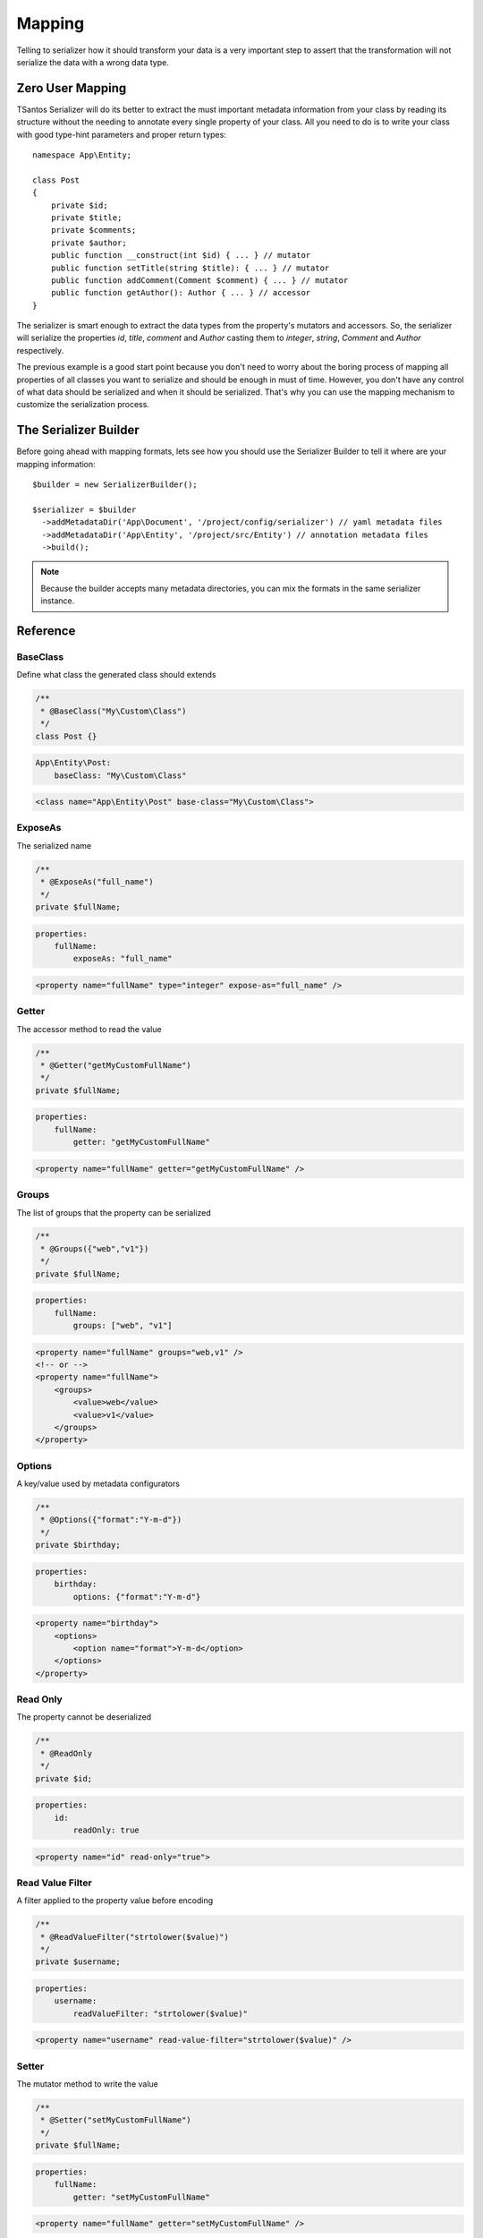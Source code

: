 Mapping
=======

Telling to serializer how it should transform your data is a very important step to assert that the transformation will
not serialize the data with a wrong data type.

Zero User Mapping
-----------------

TSantos Serializer will do its better to extract the must important metadata information from your class by reading
its structure without the needing to annotate every single property of your class. All you need to do is to write your
class with good type-hint parameters and proper return types::

    namespace App\Entity;

    class Post
    {
        private $id;
        private $title;
        private $comments;
        private $author;
        public function __construct(int $id) { ... } // mutator
        public function setTitle(string $title): { ... } // mutator
        public function addComment(Comment $comment) { ... } // mutator
        public function getAuthor(): Author { ... } // accessor
    }

The serializer is smart enough to extract the data types from the property's mutators and accessors. So, the serializer
will serialize the properties `id`, `title`, `comment` and `Author` casting them to `integer`, `string`, `Comment` and
`Author` respectively.

The previous example is a good start point because you don't need to worry about the boring process of mapping all
properties of all classes you want to serialize and should be enough in must of time. However, you don't have any
control of what data should be serialized and when it should be serialized. That's why you can use the mapping mechanism
to customize the serialization process.

The Serializer Builder
----------------------

Before going ahead with mapping formats, lets see how you should use the Serializer Builder to tell it where are your
mapping information::

    $builder = new SerializerBuilder();

    $serializer = $builder
      ->addMetadataDir('App\Document', '/project/config/serializer') // yaml metadata files
      ->addMetadataDir('App\Entity', '/project/src/Entity') // annotation metadata files
      ->build();

.. note::
    Because the builder accepts many metadata directories, you can mix the formats in the same serializer instance.

Reference
---------

BaseClass
~~~~~~~~~

Define what class the generated class should extends

.. code-block:: php-annotations

    /**
     * @BaseClass("My\Custom\Class")
     */
    class Post {}

.. code-block:: yaml

    App\Entity\Post:
        baseClass: "My\Custom\Class"

.. code-block:: xml

    <class name="App\Entity\Post" base-class="My\Custom\Class">

ExposeAs
~~~~~~~~

The serialized name

.. code-block:: php-annotations

    /**
     * @ExposeAs("full_name")
     */
    private $fullName;

.. code-block:: yaml

    properties:
        fullName:
            exposeAs: "full_name"

.. code-block:: xml

    <property name="fullName" type="integer" expose-as="full_name" />

Getter
~~~~~~

The accessor method to read the value

.. code-block:: php-annotations

    /**
     * @Getter("getMyCustomFullName")
     */
    private $fullName;

.. code-block:: yaml

    properties:
        fullName:
            getter: "getMyCustomFullName"

.. code-block:: xml

    <property name="fullName" getter="getMyCustomFullName" />

Groups
~~~~~~

The list of groups that the property can be serialized

.. code-block:: php-annotations

    /**
     * @Groups({"web","v1"})
     */
    private $fullName;

.. code-block:: yaml

    properties:
        fullName:
            groups: ["web", "v1"]

.. code-block:: xml

    <property name="fullName" groups="web,v1" />
    <!-- or -->
    <property name="fullName">
        <groups>
            <value>web</value>
            <value>v1</value>
        </groups>
    </property>

Options
~~~~~~~

A key/value used by metadata configurators

.. code-block:: php-annotations

    /**
     * @Options({"format":"Y-m-d"})
     */
    private $birthday;

.. code-block:: yaml

    properties:
        birthday:
            options: {"format":"Y-m-d"}

.. code-block:: xml

    <property name="birthday">
        <options>
            <option name="format">Y-m-d</option>
        </options>
    </property>

Read Only
~~~~~~~~~

The property cannot be deserialized

.. code-block:: php-annotations

    /**
     * @ReadOnly
     */
    private $id;

.. code-block:: yaml

    properties:
        id:
            readOnly: true

.. code-block:: xml

    <property name="id" read-only="true">

Read Value Filter
~~~~~~~~~~~~~~~

A filter applied to the property value before encoding

.. code-block:: php-annotations

    /**
     * @ReadValueFilter("strtolower($value)")
     */
    private $username;

.. code-block:: yaml

    properties:
        username:
            readValueFilter: "strtolower($value)"

.. code-block:: xml

    <property name="username" read-value-filter="strtolower($value)" />


Setter
~~~~~~

The mutator method to write the value

.. code-block:: php-annotations

    /**
     * @Setter("setMyCustomFullName")
     */
    private $fullName;

.. code-block:: yaml

    properties:
        fullName:
            getter: "setMyCustomFullName"

.. code-block:: xml

    <property name="fullName" getter="setMyCustomFullName" />

Type
~~~~

The data type of mapped property

.. code-block:: php-annotations

    /**
     * @Type("integer")
     */
    private $id;

.. code-block:: yaml

    properties:
        id:
            type: "integer"

.. code-block:: xml

    <property name="id" type="integer" />

Virtual Property
~~~~~~~~~~~~~~~~

Mark a method as a virtual property. Its return will be encoded within the properties data.

.. code-block:: php-annotations

    /**
     * @VirtualProperty
     */
    public function getAge(): int
    {
        ...
    }

.. code-block:: yaml

    virtualProperties:
        getAge: ~

.. code-block:: xml

    <virtual-property name="getAge" />

Write Value Filter
~~~~~~~~~~~~~~~~

A filter applied to the property value before writing it to objects

.. code-block:: php-annotations

    /**
     * @WriteValueFilter("\DateTime::createFromFormat('Y-m-d', $value)")
     */
    private $birthday;

.. code-block:: yaml

    properties:
        birthday:
            writeValueFilter: "\DateTime::createFromFormat('Y-m-d', $value)"

.. code-block:: xml

    <property name="username" write-value-filter="\DateTime::createFromFormat('Y-m-d', $value)" />

Performance
-----------

There is no difference in terms of performance between the mapping formats. In fact, the metadata generated by the
mapping will be cached and reused in the next serialization operation, so you can choose the most comfortable format
for you.
